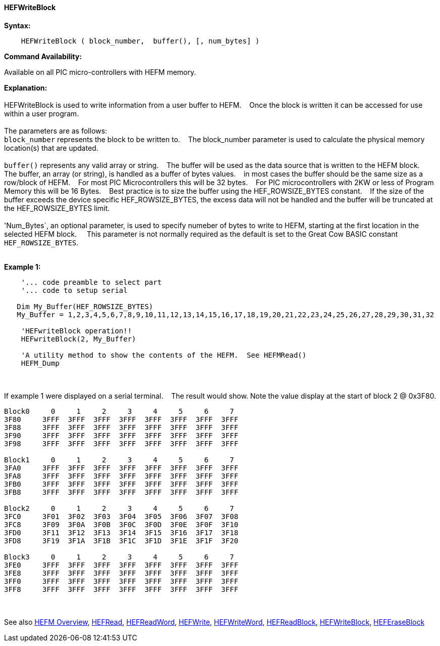==== HEFWriteBlock


*Syntax:*
[subs="quotes"]
----
    HEFWriteBlock ( block_number,  buffer(), [, num_bytes] )
----
*Command Availability:*

Available on all PIC micro-controllers with HEFM memory.

*Explanation:*
{empty} +
{empty} +
HEFWriteBlock is used to write information from a user buffer to HEFM.&#160;&#160;&#160;
Once the block is written  it can be accessed for use within a user program.
{empty} +
{empty} +
The parameters are as follows:
{empty} +
`block_number` represents the block to be written to.&#160;&#160;&#160;
The block_number parameter is used to calculate the physical memory location(s) that are updated.
{empty} +
{empty} +
`buffer()` represents any valid array or string.&#160;&#160;&#160;
The buffer will be used as the data source that is written to the HEFM block.&#160;&#160;&#160;
The buffer, an array (or string), is handled as a buffer of bytes values.&#160;&#160;&#160;
in most cases the buffer should be the same size as a row/block of HEFM.&#160;&#160;&#160;
For most PIC Microcontrollers this will be 32 bytes.&#160;&#160;&#160;
For PIC microcontrollers with 2KW or less of Program Memory this will be 16 Bytes.&#160;&#160;&#160;
Best practice is to size the buffer using the HEF_ROWSIZE_BYTES constant.&#160;&#160;&#160;
If the size of the buffer exceeds the device specific HEF_ROWSIZE_BYTES, the excess data will not be handled and the buffer will be truncated at the HEF_ROWSIZE_BYTES limit.&#160;&#160;&#160;
{empty} +
{empty} +
'Num_Bytes`, an optional parameter, is used to specify numeber of bytes to write to HEFM, starting at the first location in the selected HEFM block. &#160;&#160;&#160;
This parameter is not normally required as the default is set to the Great Cow BASIC constant `HEF_ROWSIZE_BYTES`.
{empty} +
{empty} +

*Example 1:*
----
    '... code preamble to select part
    '... code to setup serial

   Dim My_Buffer(HEF_ROWSIZE_BYTES)
   My_Buffer = 1,2,3,4,5,6,7,8,9,10,11,12,13,14,15,16,17,18,19,20,21,22,23,24,25,26,27,28,29,30,31,32

    'HEFwriteBlock operation!!
    HEFwriteBlock(2, My_Buffer)

    'A utility method to show the contents of the HEFM.  See HEFMRead()
    HEFM_Dump
----

{empty} +
{empty} +
If example 1 were displayed on a serial terminal.&#160;&#160;&#160;
The result would show. Note the value display at the start of block 2 @ 0x3F80.
----
Block0     0     1     2     3     4     5     6     7
3F80     3FFF  3FFF  3FFF  3FFF  3FFF  3FFF  3FFF  3FFF  
3F88     3FFF  3FFF  3FFF  3FFF  3FFF  3FFF  3FFF  3FFF  
3F90     3FFF  3FFF  3FFF  3FFF  3FFF  3FFF  3FFF  3FFF  
3F98     3FFF  3FFF  3FFF  3FFF  3FFF  3FFF  3FFF  3FFF  

Block1     0     1     2     3     4     5     6     7
3FA0     3FFF  3FFF  3FFF  3FFF  3FFF  3FFF  3FFF  3FFF  
3FA8     3FFF  3FFF  3FFF  3FFF  3FFF  3FFF  3FFF  3FFF  
3FB0     3FFF  3FFF  3FFF  3FFF  3FFF  3FFF  3FFF  3FFF  
3FB8     3FFF  3FFF  3FFF  3FFF  3FFF  3FFF  3FFF  3FFF  

Block2     0     1     2     3     4     5     6     7
3FC0     3F01  3F02  3F03  3F04  3F05  3F06  3F07  3F08  
3FC8     3F09  3F0A  3F0B  3F0C  3F0D  3F0E  3F0F  3F10  
3FD0     3F11  3F12  3F13  3F14  3F15  3F16  3F17  3F18  
3FD8     3F19  3F1A  3F1B  3F1C  3F1D  3F1E  3F1F  3F20  

Block3     0     1     2     3     4     5     6     7
3FE0     3FFF  3FFF  3FFF  3FFF  3FFF  3FFF  3FFF  3FFF  
3FE8     3FFF  3FFF  3FFF  3FFF  3FFF  3FFF  3FFF  3FFF  
3FF0     3FFF  3FFF  3FFF  3FFF  3FFF  3FFF  3FFF  3FFF  
3FF8     3FFF  3FFF  3FFF  3FFF  3FFF  3FFF  3FFF  3FFF  

----
{empty} +
{empty} +
See also
<<_hefm_overview,HEFM Overview>>,
<<_hefread,HEFRead>>,
<<_hefreadword,HEFReadWord>>,
<<_hefwrite,HEFWrite>>,
<<_hefwriteword,HEFWriteWord>>,
<<_hefreadblock,HEFReadBlock>>,
<<_hefwriteblock,HEFWriteBlock>>,
<<_heferaseblock,HEFEraseBlock>>
